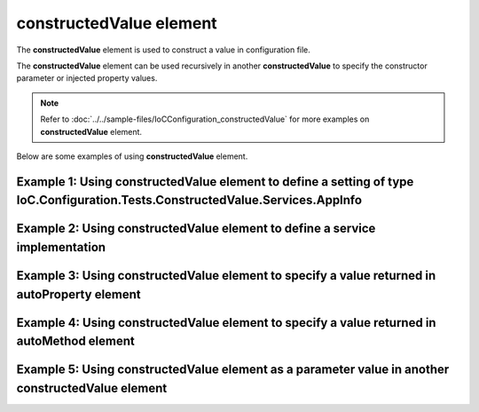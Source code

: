 ============================
**constructedValue** element
============================

The **constructedValue** element is used to construct a value in configuration file.

The **constructedValue** element can be used recursively in another **constructedValue** to specify the constructor parameter or injected property values.

.. note::
    Refer to :doc:`../../sample-files/IoCConfiguration_constructedValue` for more examples on **constructedValue** element.

Below are some examples of using **constructedValue** element.

Example 1: Using **constructedValue** element to define a setting of type **IoC.Configuration.Tests.ConstructedValue.Services.AppInfo**
=======================================================================================================================================

.. code-block:: xml
    :linenos:

    <settings>
        <object name="App1" typeRef="IAppInfo" value="1, App 1"/>

        <!--AppInfo is declared in element typeDefinitions, and references a type
            IoC.Configuration.Tests.ConstructedValue.Services.AppInfo. -->
        <constructedValue name="App2" typeRef="AppInfo" >
            <parameters>
              <int32 name="Id" value="2"/>
            </parameters>
            <injectedProperties>
              <string name="Description" value="App 2"/>
            </injectedProperties>
        </constructedValue>
    </settings>

Example 2: Using **constructedValue** element to define a service implementation
================================================================================

.. code-block:: xml
    :linenos:

    <services>
        <service typeRef="IAppInfo">
            <valueImplementation scope="singleton">
                <!--Demo of constructedValue to provide an implementation
                    for a service under valueImplementation element.-->
                <constructedValue typeRef="AppInfo">
                    <parameters>
                      <int32 name="id" value="8"/>
                    </parameters>
                    <injectedProperties>
                      <string name="Description" value="App 8"/>
                    </injectedProperties>
                </constructedValue>
            </valueImplementation>
        </service>
    </services>


Example 3: Using **constructedValue** element to specify a value returned in **autoProperty** element
=====================================================================================================

.. code-block:: xml
    :linenos:

    <autoGeneratedServices>
        <autoService interface="IoC.Configuration.Tests.ConstructedValue.Services.IAppInfoFactory">
            <autoProperty name="DefaultAppInfo" returnTypeRef="IAppInfo">
                <constructedValue typeRef="AppInfo" >
                    <parameters>
                        <int32 name="id" value="11"/>
                    </parameters>
                    <injectedProperties>
                        <string name="Description" value="App 11"/>
                    </injectedProperties>
                </constructedValue>
            </autoProperty>
        </autoService>
    </autoGeneratedServices>


Example 4: Using **constructedValue** element to specify a value returned in **autoMethod** element
===================================================================================================

.. code-block:: xml
    :linenos:

    <autoGeneratedServices>
        <autoService interface="IoC.Configuration.Tests.ConstructedValue.Services.IAppInfoFactory">
            <autoMethod name="CreateAppInfo" returnTypeRef="IAppInfo">
                <default>
                    <constructedValue  typeRef="AppInfo" >
                        <parameters>
                            <int32 name="id" value="12"/>
                        </parameters>
                        <injectedProperties>
                            <string name="Description" value="App 12"/>
                        </injectedProperties>
                    </constructedValue>
                </default>
            </autoMethod>
        </autoService>
    </autoGeneratedServices>

Example 5: Using **constructedValue** element as a parameter value in another **constructedValue** element
==========================================================================================================

.. code-block:: xml
    :linenos:

    <settings>
        <constructedValue
                name="DecoratedAppInfo"
                type="IoC.Configuration.Tests.ConstructedValue.Services.AppInfoDecorator">
            <parameters>
                <constructedValue
                        name="appInfo"
                        type="IoC.Configuration.Tests.ConstructedValue.Services.AppInfoDecorator">
                    <parameters>
                        <constructedValue name="appInfo" typeRef="AppInfo">
                            <parameters>
                                <int32 name="id" value="25"/>
                            </parameters>
                            <injectedProperties>
                                <string name="Description" value="App 25"/>
                            </injectedProperties>
                        </constructedValue>
                    </parameters>
                </constructedValue>
            </parameters>
        </constructedValue>
    </settings>